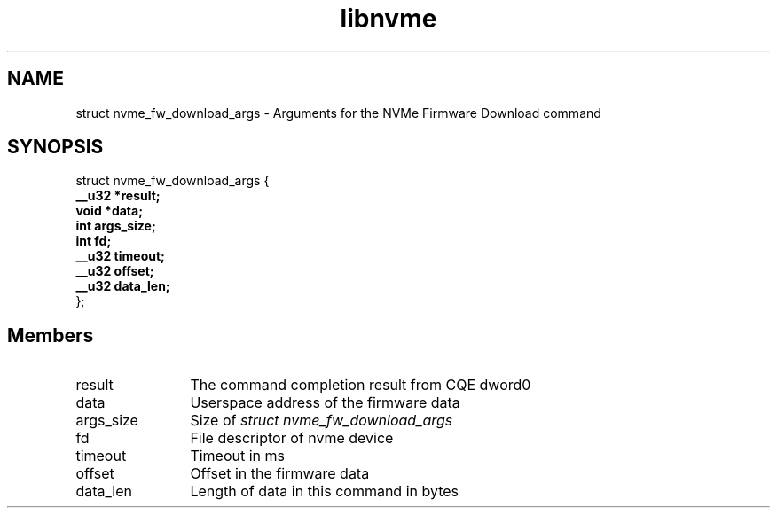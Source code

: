 .TH "libnvme" 9 "struct nvme_fw_download_args" "February 2022" "API Manual" LINUX
.SH NAME
struct nvme_fw_download_args \- Arguments for the NVMe Firmware Download command
.SH SYNOPSIS
struct nvme_fw_download_args {
.br
.BI "    __u32 *result;"
.br
.BI "    void *data;"
.br
.BI "    int args_size;"
.br
.BI "    int fd;"
.br
.BI "    __u32 timeout;"
.br
.BI "    __u32 offset;"
.br
.BI "    __u32 data_len;"
.br
.BI "
};
.br

.SH Members
.IP "result" 12
The command completion result from CQE dword0
.IP "data" 12
Userspace address of the firmware data
.IP "args_size" 12
Size of \fIstruct nvme_fw_download_args\fP
.IP "fd" 12
File descriptor of nvme device
.IP "timeout" 12
Timeout in ms
.IP "offset" 12
Offset in the firmware data
.IP "data_len" 12
Length of data in this command in bytes
